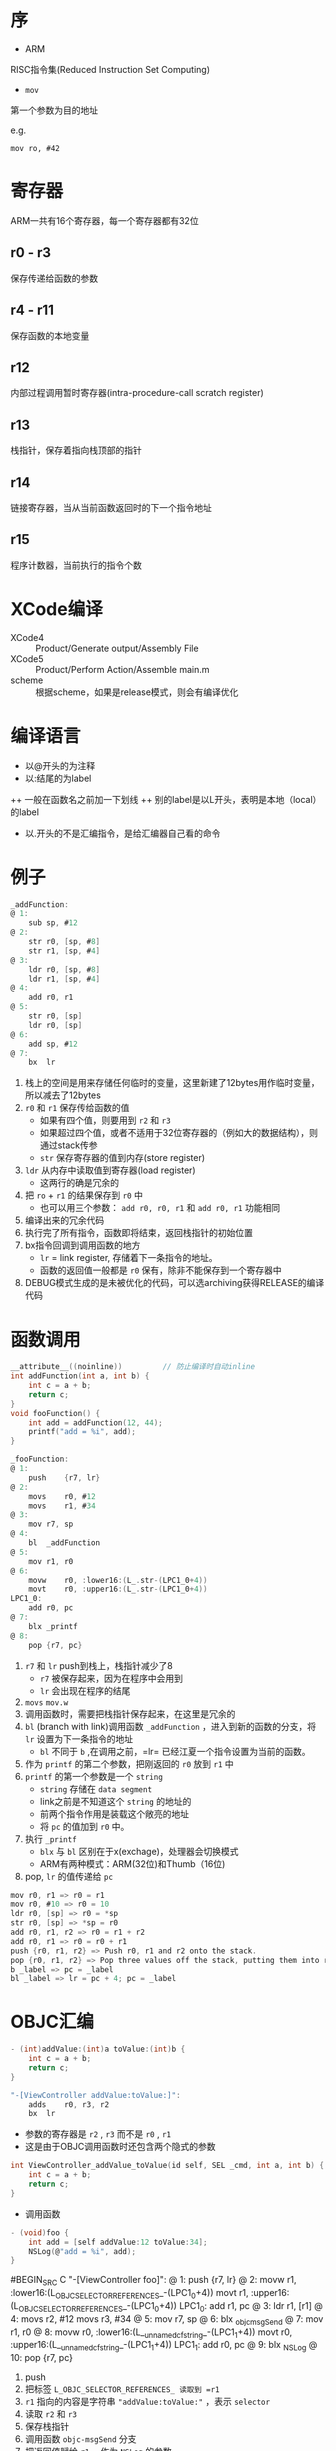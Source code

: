 * 序
+ ARM
RISC指令集(Reduced Instruction Set Computing)
+ =mov=
第一个参数为目的地址

e.g.

=mov ro, #42=
* 寄存器
ARM一共有16个寄存器，每一个寄存器都有32位
** r0 - r3
保存传递给函数的参数
** r4 - r11
保存函数的本地变量
** r12
内部过程调用暂时寄存器(intra-procedure-call scratch register)
** r13
栈指针，保存着指向栈顶部的指针
** r14
链接寄存器，当从当前函数返回时的下一个指令地址
** r15
程序计数器，当前执行的指令个数

* XCode编译
+ XCode4 :: Product/Generate output/Assembly File
+ XCode5 :: Product/Perform Action/Assemble main.m
+ scheme :: 根据scheme，如果是release模式，则会有编译优化

* 编译语言
+ 以@开头的为注释
+ 以:结尾的为label
++ 一般在函数名之前加一下划线
++ 别的label是以L开头，表明是本地（local）的label
+ 以.开头的不是汇编指令，是给汇编器自己看的命令

* 例子
#+BEGIN_SRC C
_addFunction:
@ 1:
	sub	sp, #12
@ 2:
	str	r0, [sp, #8]
	str	r1, [sp, #4]
@ 3:
	ldr	r0, [sp, #8]
	ldr	r1, [sp, #4]
@ 4:
	add	r0, r1
@ 5:
	str	r0, [sp]
	ldr	r0, [sp]
@ 6:
	add	sp, #12
@ 7:
	bx	lr
#+END_SRC
1. 栈上的空间是用来存储任何临时的变量，这里新建了12bytes用作临时变量，所以减去了12bytes
2. =r0= 和 =r1= 保存传给函数的值
   + 如果有四个值，则要用到 =r2= 和 =r3=
   + 如果超过四个值，或者不适用于32位寄存器的（例如大的数据结构），则通过stack传参
   + =str= 保存寄存器的值到内存(store register)
3. =ldr= 从内存中读取值到寄存器(load register)
   + 这两行的确是冗余的
4. 把 =ro= + =r1= 的结果保存到 =r0= 中
   + 也可以用三个参数： =add r0, r0, r1= 和 =add r0, r1= 功能相同
5. 编译出来的冗余代码
6. 执行完了所有指令，函数即将结束，返回栈指针的初始位置
7. bx指令回调到调用函数的地方
   + =lr= = link register, 存储着下一条指令的地址。
   + 函数的返回值一般都是 =r0= 保有，除非不能保存到一个寄存器中
8. DEBUG模式生成的是未被优化的代码，可以选archiving获得RELEASE的编译代码

* 函数调用
#+BEGIN_SRC C
__attribute__((noinline))         // 防止编译时自动inline
int addFunction(int a, int b) {
    int c = a + b;
    return c;
}
void fooFunction() {
    int add = addFunction(12, 44);
    printf("add = %i", add);
}
#+END_SRC
#+BEGIN_SRC C
_fooFunction:
@ 1:
	push	{r7, lr}
@ 2:
	movs	r0, #12
	movs	r1, #34
@ 3:
	mov	r7, sp
@ 4:
	bl	_addFunction
@ 5:
	mov	r1, r0
@ 6:
	movw	r0, :lower16:(L_.str-(LPC1_0+4))
	movt	r0, :upper16:(L_.str-(LPC1_0+4))
LPC1_0:
	add	r0, pc
@ 7:
	blx	_printf
@ 8:
	pop	{r7, pc}
#+END_SRC
1. =r7= 和 =lr= push到栈上，栈指针减少了8
   + =r7= 被保存起来，因为在程序中会用到
   + =lr= 会出现在程序的结尾
2. =movs= =mov.w=
3. 调用函数时，需要把栈指针保存起来，在这里是冗余的
4. =bl= (branch with link)调用函数 =_addFunction= ，进入到新的函数的分支，将 =lr= 设置为下一条指令的地址
   + =bl= 不同于 =b= ,在调用之前，=lr= 已经江夏一个指令设置为当前的函数。
5. 作为 =printf= 的第二个参数，把刚返回的 =r0= 放到 =r1= 中
6. =printf= 的第一个参数是一个 =string=
   + =string= 存储在 =data segment=
   + link之前是不知道这个 =string= 的地址的
   + 前两个指令作用是装载这个敞亮的地址
   + 将 =pc= 的值加到 =r0= 中。
7. 执行 =_printf=
   + =blx= 与 =bl= 区别在于x(exchage)，处理器会切换模式
   + ARM有两种模式：ARM(32位)和Thumb（16位)
8. pop, =lr= 的值传递给 =pc=
#+BEGIN_SRC C
mov r0, r1 => r0 = r1
mov r0, #10 => r0 = 10
ldr r0, [sp] => r0 = *sp
str r0, [sp] => *sp = r0
add r0, r1, r2 => r0 = r1 + r2
add r0, r1 => r0 = r0 + r1
push {r0, r1, r2} => Push r0, r1 and r2 onto the stack.
pop {r0, r1, r2} => Pop three values off the stack, putting them into r0, r1 and r2.
b _label => pc = _label
bl _label => lr = pc + 4; pc = _label
#+END_SRC

* OBJC汇编
#+BEGIN_SRC C
- (int)addValue:(int)a toValue:(int)b {
    int c = a + b;
    return c;
}
#+END_SRC
#+BEGIN_SRC C
"-[ViewController addValue:toValue:]":
	adds	r0, r3, r2
	bx	lr
#+END_SRC
+ 参数的寄存器是 =r2= , =r3= 而不是 =r0= , =r1=
+ 这是由于OBJC调用函数时还包含两个隐式的参数
#+BEGIN_SRC C
int ViewController_addValue_toValue(id self, SEL _cmd, int a, int b) {
    int c = a + b;
    return c;
}
#+END_SRC
+ 调用函数
#+BEGIN_SRC C
- (void)foo {
    int add = [self addValue:12 toValue:34];
    NSLog(@"add = %i", add);
}
#+END_SRC
#BEGIN_SRC C
"-[ViewController foo]":
@ 1:
	push	{r7, lr}
@ 2:
	movw	r1, :lower16:(L_OBJC_SELECTOR_REFERENCES_-(LPC1_0+4))
	movt	r1, :upper16:(L_OBJC_SELECTOR_REFERENCES_-(LPC1_0+4))
LPC1_0:
	add	r1, pc
@ 3:
	ldr	r1, [r1]
@ 4:
	movs	r2, #12
	movs	r3, #34
@ 5:
	mov	r7, sp
@ 6:
	blx	_objc_msgSend
@ 7:
	mov	r1, r0
@ 8:
	movw	r0, :lower16:(L__unnamed_cfstring_-(LPC1_1+4))
	movt	r0, :upper16:(L__unnamed_cfstring_-(LPC1_1+4))
LPC1_1:
	add	r0, pc
@ 9:
	blx	_NSLog
@ 10:
	pop	{r7, pc}
#+END_SRC
1. push
2. 把标签 =L_OBJC_SELECTOR_REFERENCES_ 读取到 =r1=
3. =r1= 指向的内容是字符串 ="addValue:toValue:"= ，表示 =selector=
4. 读取 =r2= 和 =r3=
5. 保存栈指针
6. 调用函数 =objc-msgSend= 分支
7. 把返回值赋给 =r1= ，作为 =NSLog= 的参数
8. 读取 =NSLog= 的第一个string参数为r0
9. 调用 =NSLog= 分支
10. pop

* objc_sendMsg
+ 返回值是id，可以转换为int，因为它们大小相同
+ 如果返回一个不同大小的结果，将会调用另一个方法

